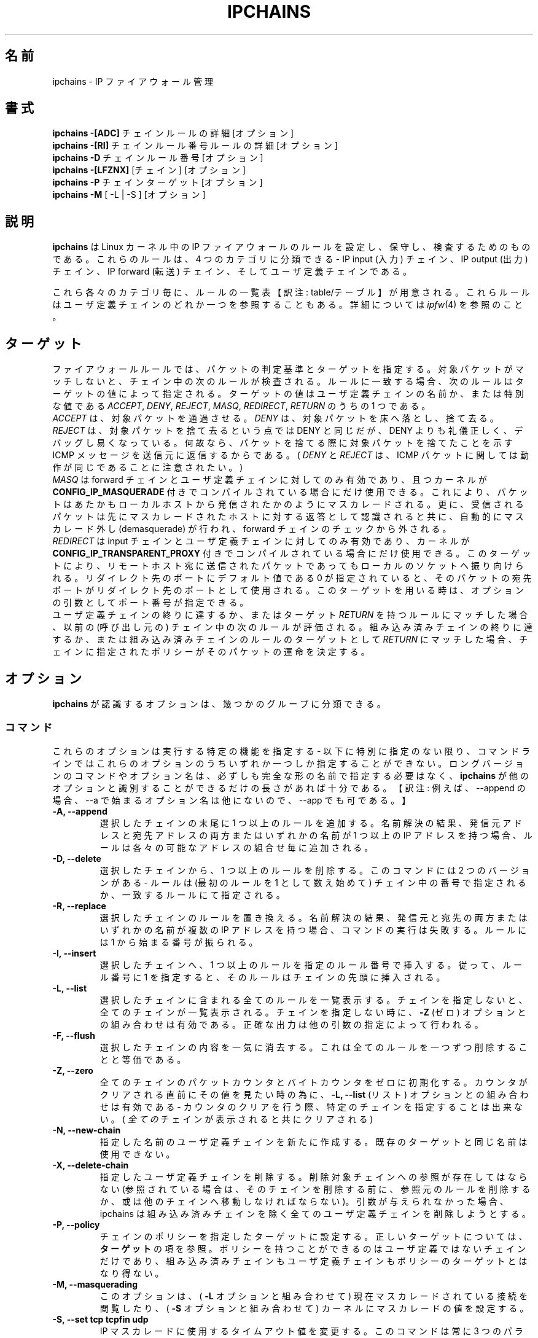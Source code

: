 .\"
.\" Heavily modified by Paul ``Rusty'' Russell March 1997
.\" 
.\" Based on the original ipfwadm man page by Jos Vos <jos@xos.nl> (see README)
.\"
.\"	This program is free software; you can redistribute it and/or modify
.\"	it under the terms of the GNU General Public License as published by
.\"	the Free Software Foundation; either version 2 of the License, or
.\"	(at your option) any later version.
.\"
.\"	This program is distributed in the hope that it will be useful,
.\"	but WITHOUT ANY WARRANTY; without even the implied warranty of
.\"	MERCHANTABILITY or FITNESS FOR A PARTICULAR PURPOSE.  See the
.\"	GNU General Public License for more details.
.\"
.\"	You should have received a copy of the GNU General Public License
.\"	along with this program; if not, write to the Free Software
.\"	Foundation, Inc., 675 Mass Ave, Cambridge, MA 02139, USA.
.\"
.\"
.\"WORD:	firewall		ファイアウォール
.\"WORD:	interface		インターフェース
.\"WORD:	source address		発信元アドレス
.\"WORD:	destination address	宛先アドレス
.\"WORD:	network mask		ネットマスク
.\"WORD:	user			ユーザ
.\"WORD:	chain			チェイン
.\"WORD:	input chain		input チェイン
.\"WORD:	output chain		output チェイン
.\"WORD:	forwarding chain	forward チェイン
.\"WORD:	builtin chain		組み込み済みチェイン
.\"
.\"
.\" Japanese Version Copyright (c) 2001 OHGAMI Atsushi
.\"         all rights reserved.
.\" Translated Sun Jun 10 13:27:00 JST 2001
.\"         by OHGAMI Atsushi (ati@ff.iij4u.or.jp)
.\"            Sun Jul 12 07:40:00 JST 2001
.\"         by MATSUDA Yoh-ichi (matsuda@palnet.or.jp)
.\"
.TH IPCHAINS 8 "February 8, 1998" "" ""
.\"O .SH NAME
.SH 名前
.\"O ipchains \- IP firewall administration
ipchains \- IP ファイアウォール管理
.\"O .SH SYNOPSIS
.SH 書式
.\"O .BR "ipchains -[ADC] " "chain rule-specification [options]"
.BR "ipchains -[ADC] " "チェイン ルールの詳細 [オプション]"
.br
.\"O .BR "ipchains -[RI] " "chain rulenum rule-specification [options]"
.BR "ipchains -[RI] " "チェイン ルール番号 ルールの詳細 [オプション]"
.br
.\"O .BR "ipchains -D " "chain rulenum [options]"
.BR "ipchains -D " "チェイン ルール番号 [オプション]"
.br
.\"O .BR "ipchains -[LFZNX] " "[chain] [options]"
.BR "ipchains -[LFZNX] " "[チェイン] [オプション]"
.br
.\"O .BR "ipchains -P " "chain target [options]"
.BR "ipchains -P " "チェイン ターゲット [オプション]"
.br
.\"O .BR "ipchains -M " "[ -L | -S ] [options]"
.BR "ipchains -M " "[ -L | -S ] [オプション]"
.\"O .SH DESCRIPTION
.SH 説明
.\"O .B Ipchains
.\"O is used to set up, maintain, and inspect the IP firewall rules in the
.\"O Linux kernel.  These rules can be divided into 4 different categories:
.\"O the IP input chain, the IP output chain, the IP forwarding chain, and 
.\"O user defined chains.
.B ipchains
は Linux カーネル中の IP ファイアウォールのルールを設定し、保守し、
検査するためのものである。
これらのルールは、4 つのカテゴリに分類できる - 
IP input (入力) チェイン、IP output (出力) チェイン、
IP forward (転送) チェイン、そしてユーザ定義チェインである。

.\"O For each of these categories, a separate table of rules is maintained,
.\"O any of which might refer to one of the user-defined chains.
これら各々のカテゴリ毎に、ルールの一覧表【訳注: table/テーブル】が
用意される。
これらルールはユーザ定義チェインのどれか一つを参照することもある。
.\"O See
.\"O .IR ipfw (4)
.\"O for more details.
詳細については
.IR ipfw (4)
を参照のこと。
.\"O .SH TARGETS
.SH ターゲット
.\"O A firewall rule specifies criteria for a packet, and a target.  If the
.\"O packet does not match, the next rule in the chain is then examined; if
.\"O it does match, then the next rule is specified by the value of the
.\"O target, which can be the name of a user-defined chain, or one of the
.\"O special values 
.\"O .IR ACCEPT ,
.\"O .IR DENY ,
.\"O .IR REJECT ,
.\"O .IR MASQ ,
.\"O .IR REDIRECT ,
.\"O or
.\"O .IR RETURN .
ファイアウォールルールでは、パケットの判定基準とターゲットを指定する。
対象パケットがマッチしないと、チェイン中の次のルールが検査される。
ルールに一致する場合、次のルールはターゲットの値によって指定される。
ターゲットの値はユーザ定義チェインの名前か、または特別な値である
.IR ACCEPT ,
.IR DENY ,
.IR REJECT ,
.IR MASQ ,
.IR REDIRECT ,
.IR RETURN 
のうちの 1 つである。
.sp 0.5
.\"O .I ACCEPT 
.\"O means to let the packet through.  
.I ACCEPT 
は、対象パケットを通過させる。
.\"O .I DENY
.\"O means to drop the packet on the floor.  
.I DENY
は、対象パケットを床へ落とし、捨て去る。
.\"O .I REJECT 
.\"O means the same as drop, but is more polite and easier to debug, since
.\"O an ICMP message is sent back to the sender indicating that the packet
.\"O was dropped.  (Note that
.\"O .I DENY 
.\"O and 
.\"O .I REJECT 
.\"O are the same for ICMP packets.)  
.I REJECT 
は、対象パケットを捨て去るという点では DENY と同じだが、 DENY よりも
礼儀正しく、デバッグし易くなっている。
何故なら、パケットを捨てる際に対象パケットを捨てたことを示す ICMP
メッセージを送信元に返信するからである。
(
.I DENY 
と
.I REJECT 
は、 ICMP パケットに関しては動作が同じであることに注意されたい。)
.sp 0.5
.\"O .I MASQ
.\"O is only legal for the forward and user defined chains, and can only be
.\"O used when the kernel is compiled with
.\"O .B CONFIG_IP_MASQUERADE
.\"O defined.
.\"O With this, packets will be masqueraded as if they originated from the
.\"O local host.  Furthermore, reverse packets will be recognized as such
.\"O and they will be demasqueraded automatically, bypassing the forwarding
.\"O chain.
.I MASQ
は forward チェインとユーザ定義チェインに対してのみ有効であり、且つカーネルが
.B CONFIG_IP_MASQUERADE
付きでコンパイルされている場合にだけ使用できる。
これにより、パケットはあたかもローカルホストから発信されたかのように
マスカレードされる。
更に、受信されるパケットは先にマスカレードされたホストに対する返答として
認識されると共に、自動的にマスカレード外し (demasquerade) が行われ、
forward チェインのチェックから外される。
.sp 0.5
.\"O .I REDIRECT
.\"O is only legal for the input and user-defined chains and can only be
.\"O used when the Linux kernel is compiled with
.\"O .B CONFIG_IP_TRANSPARENT_PROXY
.\"O defined.
.\"O With this, packets will be redirected to a local socket, even if they
.\"O were sent to a remote host.  If the specified redirection port is 0,
.\"O which is the default value, the destination port of a packet will be
.\"O used as the redirection port.  When this target is used, an optional
.\"O extra argument (the port number) can be supplied.
.I REDIRECT
は input チェインとユーザ定義チェインに対してのみ有効であり、カーネルが
.B CONFIG_IP_TRANSPARENT_PROXY
付きでコンパイルされている場合にだけ使用できる。
このターゲットにより、リモートホスト宛に送信されたパケットであっても
ローカルのソケットへ振り向けられる。
リダイレクト先のポートにデフォルト値である 0 が指定されていると、
そのパケットの宛先ポートがリダイレクト先のポートとして使用される。
このターゲットを用いる時は、オプションの引数としてポート番号が指定できる。
.sp 0.5
.\"O If the end of a user-defined chain is reached, or a rule with target
.\"O .I RETURN
.\"O is matched, then the next rule in the previous (calling) chain is
.\"O examined.  If the end of a builtin chain is reached, or a rule in a
.\"O builtin chain with target
.\"O .I RETURN
.\"O is matched, the target specified by the chain policy determines the
.\"O fate of the packet.
ユーザ定義チェインの終りに達するか、またはターゲット
.I RETURN
を持つルールにマッチした場合、以前の (呼び出し元の) チェイン中の次の
ルールが評価される。
組み込み済みチェインの終りに達するか、または組み込み済みチェインのルールの
ターゲットとして
.I RETURN
にマッチした場合、チェインに指定されたポリシーがそのパケットの運命を
決定する。
.\"O .SH OPTIONS
.SH オプション
.\"O The options that are recognized by
.\"O .B ipchains
.\"O can be divided into several different groups.
.B ipchains
が認識するオプションは、幾つかのグループに分類できる。
.\"O .SS COMMANDS
.SS コマンド
.\"O These options specify the specific action to perform; only one of them
.\"O can be specified on the command line, unless otherwise specified
.\"O below.  For all the long versions of the command and option names, you
.\"O only need to use enough letters to ensure that 
.\"O .B ipchains
.\"O can differentiate it from all other options.
これらのオプションは実行する特定の機能を指定する - 
以下に特別に指定のない限り、コマンドラインではこれらのオプションのうち
いずれか一つしか指定することができない。
ロングバージョンのコマンドやオプション名は、必ずしも完全な形の名前で
指定する必要はなく、
.B ipchains
が他のオプションと識別することができるだけの長さがあれば十分である。
【訳注: 例えば、 --append の場合、 --a で始まるオプション名は他にないので、
--app でも可である。】
.TP
.BR "-A, --append"
.\"O Append one or more rules to the end of the selected chain.  
.\"O When the source and/or destination names resolve to more than one
.\"O address, a rule will be added for each possible address combination.
選択したチェインの末尾に 1 つ以上のルールを追加する。
名前解決の結果、発信元アドレスと宛先アドレスの両方またはいずれかの名前が
1 つ以上の IP アドレスを持つ場合、ルールは各々の可能なアドレスの組合せ毎に
追加される。
.TP
.BR "-D, --delete"
.\"O Delete one or more rules from the selected chain.  There are two
.\"O versions of this command: the rule can be specified as a number in the
.\"O chain (starting at 1 for the first rule) or a rule to match.
選択したチェインから、1 つ以上のルールを削除する。
このコマンドには 2 つのバージョンがある - 
ルールは (最初のルールを 1 として数え始めて) チェイン中の番号で
指定されるか、一致するルールにて指定される。
.TP
.B "-R, --replace"
.\"O Replace a rule in the selected chain.  If the source and/or
.\"O destination names resolve to multiple addresses, the command will
.\"O fail.  Rules are numbered starting at 1.
選択したチェインのルールを置き換える。
名前解決の結果、発信元と宛先の両方またはいずれかの名前が
複数の IP アドレスを持つ場合、コマンドの実行は失敗する。
ルールには 1 から始まる番号が振られる。
.TP
.B "-I, --insert"
.\"O Insert one or more rules in the selected chain as the given rule
.\"O number.  So, if the rule number is 1, the rule or rules are inserted
.\"O at the head of the chain.
選択したチェインへ、 1 つ以上のルールを指定のルール番号で挿入する。
従って、ルール番号に 1 を指定すると、そのルールはチェインの先頭に
挿入される。
.TP
.B "-L, --list"
.\"O List all rules in the selected chain.  If no chain is selected, all
.\"O chains are listed.  It is legal to specify the
.\"O .B -Z
.\"O (zero) option as well, in which case no chain may be specified.  The
.\"O exact output is affected by the other arguments given.
選択したチェインに含まれる全てのルールを一覧表示する。
チェインを指定しないと、全てのチェインが一覧表示される。
チェインを指定しない時に、
.B -Z
(ゼロ) オプションとの組み合わせは有効である。
正確な出力は他の引数の指定によって行われる。
.TP
.B "-F, --flush"
.\"O Flush the selected chain.  This is equivalent to deleting all the
.\"O rules one by one.
選択したチェインの内容を一気に消去する。
これは全てのルールを一つずつ削除することと等価である。
.TP
.B "-Z, --zero"
.\"O Zero the packet and byte counters in all chains.  It is legal to
.\"O specify the
.\"O .B "-L, --list"
.\"O (list) option as well, to see the counters immediately before they are
.\"O cleared; if this is done, then no specific chain can be specified
.\"O (they will
.\"O .I all
.\"O be displayed and cleared).
全てのチェインのパケットカウンタとバイトカウンタをゼロに初期化する。
カウンタがクリアされる直前にその値を見たい時の為に、 
.B "-L, --list"
(リスト) オプションとの組み合わせは有効である - 
カウンタのクリアを行う際、特定のチェインを指定することは出来ない。
(
.I 全ての
チェインが表示されると共にクリアされる)
.TP
.B "-N, --new-chain"
.\"O Create a new user-defined chain of the given name.  There must be no
.\"O target of that name already.
指定した名前のユーザ定義チェインを新たに作成する。
既存のターゲットと同じ名前は使用できない。
.TP
.B "-X, --delete-chain"
.\"O Delete the specified user-defined chain.  There must be no references
.\"O to the chain (if there are you must delete or replace the referring
.\"O rules before the chain can be deleted).  If no argument is given, it
.\"O will attempt to delete every non-builtin chain.
指定したユーザ定義チェインを削除する。
削除対象チェインへの参照が存在してはならない 
(参照されている場合は、そのチェインを削除する前に、参照元のルールを
削除するか、或は他のチェインへ移動しなければならない)。
引数が与えられなかった場合、 ipchains は組み込み済みチェインを除く
全てのユーザ定義チェインを削除しようとする。
.TP
.B "-P, --policy"
.\"O Set the policy for the chain to the given target.  See the section
.\"O .B TARGETS
.\"O for the legal targets.  Only non-userdefined chains can have policies,
.\"O and neither built-in nor user-defined chains can be policy targets.
チェインのポリシーを指定したターゲットに設定する。
正しいターゲットについては、
.B ターゲット
の項を参照。
ポリシーを持つことができるのはユーザ定義ではないチェインだけであり、
組み込み済みチェインもユーザ定義チェインもポリシーのターゲットとはなり得ない。
.TP
.B "-M, --masquerading"
.\"O This option allows viewing of the currently masqueraded connections
.\"O (in conjuction with the
.\"O .B -L
.\"O option) or to set the kernel masquerading parameters (with the
.\"O .B -S
.\"O option).
このオプションは、(
.B -L
オプションと組み合わせて) 現在マスカレードされている接続を閲覧したり、(
.B -S
オプションと組み合わせて) カーネルにマスカレードの値を設定する。
.TP
.BI "-S, --set tcp tcpfin udp"
.\"O Change the timeout values used for masquerading.
.\"O This command always takes 3 parameters, representing the timeout values
.\"O (in seconds) for TCP sessions, TCP sessions after receiving
.\"O a FIN packet, and UDP packets, respectively.
.\"O A timeout value 0 means that the current timeout value of the
.\"O corresponding entry is preserved.
.\"O This option is only allowed in combination with the
.\"O .B -M
.\"O flag.
IP マスカレードに使用するタイムアウト値を変更する。
このコマンドは常に 3 つのパラメータを取り、それぞれ、TCP セッション、
FIN パケット受信後の TCP セッション、UDP パケットに対するタイムアウト
値 (秒) を表す。
タイムアウト値 0 は、対応する項目の現在のタイムアウト値が保持される
ことを意味する。
このオプションは、
.B -M
フラグとの組み合わせの時のみ使用できる。
.TP
.B "-C, --check"
.\"O Check the given packet against the selected chain.  This is extremely
.\"O useful for testing, as the same kernel routines used to check "real"
.\"O network packets are used to check this packet.  It can be used to
.\"O check user-defined chains as well as the builtin ones.  The
.\"O same arguments used to specify firewall rules are used to construct
.\"O the packet to be tested.  In particular, the 
.\"O .B -s 
.\"O (source),
.\"O .B -d 
.\"O (destination),
.\"O .B -p 
.\"O (protocol), and
.\"O .B -i 
.\"O (interface) flags are compulsory.
選択したチェインで与えられたパケットを照合する。
このパケットを、ネットワークから来た "本物の" パケットのように扱わせることで
カーネルルーチンのテストに使える。
組み込み済みチェインやユーザ定義チェインをチェックするのにも使える。
ファイアウォールのルールを規定した引数は、テスト用パケットを構築するのにも
使える。
特に、
.B -s
(発信元)、
.B -d
(宛先)、
.B -p
(プロトコル)、
.B -i
(インターフェース) フラグは必ず指定する。
.TP
.B "-h, --help"
.\"O Give a (currently very brief) description of the command syntax.  If followed by the word 
.\"O .IR icmp ,
.\"O then a list of ICMP names is listed.
コマンドの書式に関する (今のところは非常に簡単な) 説明を表示する。
オプションに
.IR icmp 
を指定すると、ICMP 名の一覧を表示する。
.TP
.B "-V, --version"
.\"O Simply output the ipchains version number.
単に ipchains のバージョン番号を表示する。
.\"O .SS PARAMETERS
.SS 引数
.\"O The following parameters make up a rule specification (as used in the
.\"O add, delete, replace, append and check commands).
下記に示すパラメータは (追加 (append), 削除 (delete), 置換(replace),
挿入 (insert) 及びチェック (check) の各コマンドにて用いられる) ルールの
指定を補う。

.TP
.BI "-p, --protocol" "[!] protocol"
.\"O The protocol of the rule or of the packet to check.
.\"O The specified protocol can be one of
.\"O .IR tcp ,
.\"O .IR udp ,
.\"O .IR icmp ,
.\"O or
.\"O .IR all ,
.\"O or it can be a numeric value, representing one of these protocols or a
.\"O different one.  Also a protocol name from /etc/protocols is allowed.
.\"O A "!" argument before the protocol inverts the
.\"O test.  The number zero is equivalent to
.\"O .IR all .
.\"O Protocol
.\"O .I all
.\"O will match with all protocols and is taken as default when this
.\"O option is omitted.
.\"O .I All
.\"O may not be used in in combination with the check command.
チェック対象となるルールまたはパケットのプロトコル。
プロトコルには
.IR tcp ,
.IR udp ,
.IR icmp ,
.IR all ,
のどれか一つを指定する。
またはこれらのプロトコルに対応したプロトコル番号や、これらのプロトコルに
対応していない番号を指定できる。
また、 /etc/protocols にあるプロトコル名での指定も許される。
プロトコル指定の前に "!" を置くと、そのプロトコルを指定しないことになる。
数値 0 は
.IR all
と等価である。
プロトコル
.I all
は全てのプロトコルと一致し、このオプションが省略された場合のデフォルト値
である。
.I all
は check コマンドと組み合わせてはならない。
.TP
.BR "-s, --source, --src " "[!] \fIaddress\fP[/\fImask\fP] [!] [\fIport[:port]\fP]"
.\"O Source specification.
発信元の指定。
.\"O .I Address
.\"O can be either a hostname, a network name, or a plain IP address.
.I address
は、ホスト名・ネットワーク名・素の IP アドレスのいずれでもよい。
.\"O The
.\"O .I mask
.\"O can be either a network mask or a plain number,
.\"O specifying the number of 1's at the left side of the network mask.
.\"O Thus, a mask of
.\"O .I 24
.\"O is equivalent to
.\"O .IR 255.255.255.0 .
.\"O A "!" argument before the address specification inverts the sense of
.\"O the address.
.I mask
は、ネットマスク・単なる数 (ネットマスクの左側から数えた 1 の個数) のいずれでもよい。
したがって、
.I 24
という mask の値は、
.IR 255.255.255.0
と等価である。
アドレス指定の前に "!" を置くと、そのアドレスを指定しないことになる。
.sp 0.5
.\"O The source may include a port specification or ICMP type.  This can
.\"O either be a service name, a port number, a numeric ICMP type, or one
.\"O of the ICMP type names shown by the command
.\"O .br
.\"O  ipchains -h icmp
.\"O .br
発信元にはポート指定または ICMP タイプを含めてもよい。
これはサービス名、ポート番号、ICMP タイプの数値、あるいは
.br
 ipchains -h icmp
.br
コマンドで表示される ICMP タイプ名のいずれかでよい。
.br
.\"O Note that many of these ICMP names refer to both a type and code,
.\"O meaning that an ICMP code after the
.\"O .B -d
.\"O flag is illegal.  In the rest of this paragraph, a
.\"O .I port
.\"O means either a port specification or an ICMP type.
.\"O An inclusive range can also be specified, using the format
.\"O .IR port : port .
.\"O If the first port is omitted, "0" is assumed; if the last is omitted,
.\"O "65535" is assumed.
これら ICMP 名の多くはタイプとコードの両方を参照することに注意されたい。
よって、
.B -d
フラグの後の ICMP コードの指定は誤りである。
この節の残りの部分では、
.I port
はポート指定または ICMP タイプのいずれかを意味する。
対象とするポートの範囲を
.IR port : port 
という書式で指定することもできる。
最初のポートを省略すると、"0" とみなされる。
最後のポートを省略すると、"65535" とみなされる。
.sp 0.5
.\"O Ports may only be specified in combination with the
.\"O .IR tcp ,
.\"O .IR udp ,
.\"O or
.\"O .I icmp
.\"O protocols.  A "!" before the port specification inverts the sense.
.\"O When the check command is specified, exactly one port is required, and
.\"O if the
.\"O .B -f 
.\"O (fragment) flag is specified, no ports are allowed.
ポートは、
.IR tcp ,
.IR udp ,
.I icmp
プロトコルとの組み合わせでのみ指定可能である。
ポート指定の前に "!" を置くと、そのポートを指定しないことになる。
check コマンドが指定された場合、厳密に 1 つのポートが必要である。
.B -f 
(fragment) フラグが指定された場合、ポートの指定は許されない。
.TP
.BR "--source-port " "[!] [\fIport[:port]\fP]"
.\"O This allows separate specification of the source port or port range.
.\"O See the description of the
.\"O .B -s
.\"O flag above for details.The flag
.\"O .B --sport
.\"O is an alias for this option.
発信元ポートまたは発信元ポート範囲の、個別指定を可能とする。
詳細については、前出の
.B -s
フラグに関する解説を参照のこと。フラグ
.B --sport
は、このオプションの別名である。
.TP
.BR "-d, --destination, --dst " "[!] \fIaddress\fP[/\fImask\fP] [!] [\fIport[:port]\fP]"
.\"O Destination specification. 
.\"O See the desciption of the
.\"O .B -s
.\"O (source) flag for a detailed description of the syntax.  For ICMP,
.\"O which does not have ports, a "destination port" refers to the numeric
.\"O ICMP code.
宛先指定。
構文についての詳細な説明は、
.B -s
(source) フラグの解説を参照のこと。
ポートを持たない ICMP に対しては、"宛先ポート" は数字の ICMP コードを表す。
.TP
.BR "--destination-port " "[!] [\fIport[:port]\fP]"
.\"O This allows separate specification of the ports.  See the description of
.\"O the
.\"O .B -s
.\"O flag for details.  The flag
.\"O .B --dport
.\"O is an alias for this option.
ポートの個別指定を可能とする。詳細については、
.B -s
フラグの解説を参照のこと。フラグ
.B --dport
は、このオプションの別名である。
.TP
.BR "--icmp-type " "[!] typename"
.\"O This allows specification of the ICMP type (use the
.\"O .B "-h icmp"
.\"O option to see valid ICMP type names).  This is often more convenient
.\"O than appending it to the destination specification.
ICMP タイプの指定を可能にする (正しい ICMP タイプ名を確認するには、
.B "-h icmp"
オプションを使用する)。
宛先指定に ICMP タイプを付加するよりも、これを利用するほうがより便利な
場合が多い。
.TP
.BR "-j, --jump " "\fItarget\fP"
.\"O This specifies the target of the rule; ie. what to do if the packet
.\"O matches it.  The target can be a user-defined chain (not the one this
.\"O rule is in) or one of the special targets which decide the fate of the
.\"O packet immediately.  If this option is omitted in a rule, then
.\"O matching the rule will have no effect on the packet's fate, but the
.\"O counters on the rule will be incremented.
これはルールのターゲットを指定する - 
すなわち、ルールにマッチしたパケットの行く末である。
ターゲットはユーザ定義チェイン (但し、当該ルールが含まれているものを
除く) か、パケットの運命を直接決定する特定のターゲットのうちの一つが
指定可能である。
ルール中でこのオプションが省略された場合には、パケットの運命には全く
影響しないが、ルールのカウンタの値は増加する。
.TP
.BI "-i, --interface " "[!] name"
.\"O Optional name of an interface via which a packet is received (for
.\"O packets entering the input chain), or via which is packet is going to
.\"O be sent (for packets entering the forward or output chains).  When
.\"O this option is omitted, the empty string is assumed, which has a
.\"O special meaning and will match with any interface name.  When the "!"
.\"O argument is used before the interface name, the sense is inverted.  If
.\"O the interface name ends in a "+", then any interface which begins with
.\"O this name will match.
(input チェインにおいては) 受信したパケットが通過するインターフェース名、
(forward 及び output チェインにおいては) 送信されるパケットが通過する
インターフェース名を指定する。
このオプションが省略された場合は空文字列と見なされ、全ての
インターフェース名を指定することと同じ意味になる。
インタフェース名の前に "!" が置かれると、そのインターフェースを
指定しないという意味になる。
インタフェース名の末尾の "+" は前方一致を示し、"+" の直前までの文字列
で始まるインタフェースの全てにマッチする。
.TP
.B "[!] " "-f, --fragment"
.\"O This means that the rule only refers to second and further fragments
.\"O of fragmented packets.  Since there is no way to tell the source or
.\"O destination ports of such a packet (or ICMP type), such a packet will
.\"O not match any rules which specify them.  When the "!" argument
.\"O precedes the "-f" flag, the sense is inverted.
寸断された (fragment: フラグメント) パケットのうち 2 番目以降の
フラグメントだけを参照するルールであることを意味する。
そのようなパケット (または ICMP タイプ) の発信元ポートや宛先ポートを
識別する方法は無いので、この類のパケットはあらゆるルールとマッチしない。
"-f" フラグの前に "!" があると、2番目以降のフラグメントを参照しない。
.\"O .SS "OTHER OPTIONS"
.SS その他のオプション
.\"O The following additional options can be specified:
以下のオプションを追加することができる - 
.TP
.BI "-b, --bidirectional"
.\"O Bidirectional mode.  The rule will match with IP packets in both
.\"O directions; this has the same effect as repeating the rule with the
.\"O source & destination reversed.  Note that this does NOT mean that if
.\"O you allow TCP syn packets out, the -b rule will allow non-SYN packets
.\"O back in: the reverse rule is exactly the same as the rule you entered.
.\"O This means that it's usually better to simply avoid the -b flag and
.\"O spell the rules out explicitly.
双方向モード。
ルールは IP パケットに対し双方向にマッチする - 
これは発信元と宛先を交換してルールを繰り返して記述することと同じ効果を
もたらす。
TCP syn パケットの送出を許可する設定に -b ルールを適応すると、TCP syn
パケットでないパケットの受け取りを許可する設定にはならない。
【訳注: -b フラグが反対を意味するからといって、"TCP synパケット" の反対
の意味で "非SYNパケット" という対応になったり、 "パケットの送出" の反対
の意味で "パケットの受けとり" という対応にはならない。
意味が反対になるのは発信元アドレスと宛先アドレスの交換によるパケットの
方向だけであり、 "SYN パケット" が"非SYNパケット" にはならないし、
input チェインから output チェインに扱いが変わる訳でもない。】
つまり、-b フラグは使わずに、きちんと一つずつルールを指定したほうがよい。
.TP
.BI "-v, --verbose"
.\"O Verbose output.  This option makes the list command show the interface
.\"O address, the rule options (if any), and the TOS masks.  The packet and
.\"O byte counters are also listed, with the suffix 'K', 'M' or 'G' for
.\"O 1000, 1,000,000 and 1,000,000,000 multipliers respectively (but see
.\"O the
.\"O .B -x
.\"O flag to change this).  When used in combination with
.\"O .BR -M ,
.\"O information related to delta sequence numbers will also be listed.
.\"O For appending, insertion, deletion and replacement, this causes
.\"O detailed information on the rule or rules to be printed.
詳細表示。
このオプションは、コマンドのインターフェースアドレス・(もしあれば)
ルールのオプション・TOS マスク・パケットとバイトのカウンタを一覧表にして
表示する。
カウンタ表示の後の 'K', 'M', 'G' は各々、 1000, 1,000,000, 1,000,000,000 倍を
意味する。
(但し、
.B -x
フラグはこの表示方法を変更する。)
.BR -M 
と組み合わせて使うと、デルタシーケンス番号 (delta sequence numbers) に
関連する情報も表示される。
追加、挿入、削除、置換にこのオプションを適用すると、ルールの詳細情報が
表示されるようになる。
.TP
.BI "-n, --numeric"
.\"O Numeric output.
.\"O IP addresses and port numbers will be printed in numeric format.
.\"O By default, the program will try to display them as host names,
.\"O network names, or services (whenever applicable).
数値での出力。
IP アドレスとポート番号が数値形式で出力される。
デフォルトでは、 ipchains はそれらをホスト名、ネットワーク名、或は
サービス名で(出来るだけ)表示しようと試みる。
.TP
.BI "-l, --log"
.\"O Turn on kernel logging of matching packets.
.\"O When this option is set for a rule, the Linux kernel will print
.\"O some information
.\"O of all matching packets (like most IP header fields) via
.\"O .IR printk ().
マッチしたパケットをカーネルのログに記録する。
ルールにこのオプションが設定される時、 Linux カーネルは 
.IR printk()
関数を通じて、マッチしたパケット全ての(多くは IP ヘッダフィールドに関する)
情報を出力する。
.TP
.BI "-o, --output" " [maxsize]"
.\"O Copy matching packets to the userspace device.  This is currently
.\"O mainly for developers who want to play with firewalling effects in
.\"O userspace.  The optional maxsize argument can be used to limit the
.\"O maximum number of bytes from the packet which are to be copied.  This
.\"O option is only valid if the kernel has been compiled with
.\"O CONFIG_IP_FIREWALL_NETLINK set.
マッチしたパケットをユーザ空間のデバイスへコピーする。
これは現在主にユーザ空間でファイアウォールの効果を使って何かしたい
開発者が使用する。
オプション引数の最大サイズはコピーされるパケットの最大数を制限する
為に使われる。
このオプションはカーネルを CONFIG_IP_FIREWALL_NETLINK を設定して
コンパイルした時のみ有効である。
.TP
.BI "-m, --mark" " markvalue"
.\"O Mark matching packets.  Packets can be marked with a 32-bit unsigned
.\"O value which may (one day) change how they are handled internally.  If
.\"O you are not a kernel hacker you are unlikely to care about this.  If
.\"O the string
.\"O .I markvalue 
.\"O begins with a + or -, then this value will be added or subtracted from
.\"O the current marked value of the packet (which starts at zero).
マッチしたパケットに印を付ける。
パケットには 32 ビットの符号無しの数値で印が付けられ、
その値によって (そのうち) そのパケットが内部で
どのように扱われるかが変更できるようになるだろう。
あなたがカーネルハッカーでなければ、このオプションは気にしなくて良い。
.I マーク値
が + 或は - から始まる際には、  (ゼロから始まる) 現在のマーク値からその値を
加算或は減算する。
.TP
.BI "-t, --TOS" " andmask xormask"
.\"O Masks used for modifying the TOS field in the IP header.  When a
.\"O packet matches a rule, its TOS field is first bitwise and'ed with
.\"O first mask and the result of this will be bitwise xor'ed with the
.\"O second mask.  The masks should be specified as hexadecimal 8-bit
.\"O values.  As the LSB of the TOS field must be unaltered (RFC 1349), TOS
.\"O values which would cause it to be altered are rejected, as are any
.\"O rules which always set more than one TOS bit.  Rules which might set
.\"O multiple TOS bits for certain packets result in warnings (sent to
.\"O stdout) which can be ignored if you know that packets with those TOS
.\"O values will never reach that rule.   Obviously,
.\"O manipulating the TOS is a meaningless gesture if the rule's target is
.\"O .I DENY 
.\"O or 
.\"O .IR REJECT .
IP ヘッダ内の TOS フィールドを変更する為に使用されるマスク。
パケットがルールにマッチする時、その TOS フィールドは 1 番目のマスク
でビット単位の論理積が行われ、その結果は 2 番目のマスクでビット単位の
排他的論理和が行われる。
マスク値は 16 進の 8 ビット値で指定する。
TOS フィールドの LSB は不変でなければならない (RFC 1349) 。
これを変更しようとすると、拒絶される。
すなわち、 TOS ビットが 1 つ以上設定されているものがこれに該当する。
パケットに複数の TOS ビットを設定しようとすると、(標準出力を通じて)
ワーニングメッセージを出す。
そのような TOS 値を持つパケットが当該ルールに到達することはあり得ないと
わかっているなら、ワーニングメッセージは無視できる。
勿論、 TOS の操作はルールのターゲットが
.I DENY 
或は
.IR REJECT
の場合には無意味である。
.TP
.BI "-x, --exact"
.\"O Expand numbers.
.\"O Display the exact value of the packet and byte counters,
.\"O instead of only the rounded number in K's (multiples of 1000)
.\"O M's (multiples of 1000K) or G's (multiples of 1000M).  This option is
.\"O only relevant for the 
.\"O .B -L 
.\"O command.
番号表示の拡張。
パケット及びバイトカウンタの値を K (1000倍)、 M (1000K倍) 或は
G (1000M倍)で丸めた値でなく、正確な値で表示する。
このオプションは
.B -L 
コマンドでのみ有効である。
.TP
.BI "[!] -y, --syn"
.\"O Only match TCP packets with the SYN bit set and the ACK and FIN bits
.\"O cleared.  Such packets are used to request TCP connection initiation;
.\"O for example, blocking such packets coming in an interface will prevent
.\"O incoming TCP connections, but outgoing TCP connections will be
.\"O unaffected.  This option is only meaningful when the protocol type is
.\"O set to TCP.  If the "!" flag precedes the "-y", the sense of the
.\"O option is inverted.
TCP パケットの内、SYN ビットがセットされ ACK ビットと FIN ビットがクリア
されたパケットにのみマッチする。
そのようなパケットは、TCP 接続の開始要求に使用される。
例えば、あるインターフェースへ到着するそのようなパケットを遮断すると、
内向きの TCP 接続を防止するが、外向きの TCP 接続は影響を受けない。
このオプションは、プロトコルの種類が TCP に設定されている場合にのみ意味を持つ。
"-y" の前に "!" フラグがあると、このオプションの判定結果が否定される。
【訳注: -y の場合、各々のビットの条件は "SYN=1 and ACK=0 and FIN=0" の
組合せにのみマッチする。
"! -y" はこの否定なので、各ビットの組合せが上記以外の全てのパケットが
マッチする。
すなわち、 "SYN=0 or ACK=1 or FIN=1" という条件になる。
SYN ビットが 0 であれば良いのは言うまでもなく、例えば
"SYN=1 and ACK=1 and FIN=0" という組合せでもマッチする。】
.TP
.BI "--line-numbers"
.\"O When listing rules, add line numbers to the beginning of each rule,
.\"O corresponding to that rule's position in the chain.
ルールを一覧表示する際、各ルールの先頭にそのルールのチェイン中での
位置に対応する行番号を追加する。
.TP
.BI "--no-warnings"
.\"O Disable all warnings.
全ての警告を無効にする。
.\"O .SH FILES
.SH ファイル
.I /proc/net/ip_fwchains
.br
.I /proc/net/ip_masquerade
.\"O .SH DIAGNOSTICS
.SH 返り値
.\"O Various error messages are printed to standard error.  The exit code
.\"O is 0 for correct functioning.  Errors which appear to be caused by
.\"O invalid or abused command line parameters cause an exit code of 2, and
.\"O other errors cause an exit code of 1.
各種エラーメッセージは標準エラー出力に出力される。
正常動作時の終了コードは 0 である。
無効な、或は誤ったコマンド行パラメータに起因すると思われるエラーは、
終了コード 2 を発生する。
その他のエラーでの終了コードは 1 である。
.\"O .SH BUGS
.SH バグ
.PP
.\"O If input is a terminal, and a rule is inserted in, or appended to, the
.\"O forward chain, and IP forwarding does not seem to be enabled, and
.\"O --no-warnings is not specified, a message is printed to standard
.\"O output, warning that no forwarding will occur until this is rectified.
.\"O This is to help users unaware of the requirement (which did not exist
.\"O in the 2.0 kernels).
ターミナルからの入力により forward チェインへルールが挿入または追加された
ときに IP 転送機能が有効になっていない場合で --no-warnings を
指定していなければ、誤りを修正するまで IP 転送が行われないことを警告する
メッセージが標準出力へ表示される。
これは、(2.0 カーネルには存在しなかった) 必要条件に気付かないユーザを助け
るためのものである。
.PP
.\"O There is no way to reset the packet and byte counters in one chain
.\"O only.  This is a kernel limitation.
パケットカウンタとバイトカウンタを 1 つのチェインの分だけリセットする
方法は無い。これはカーネルの制限である。
.PP
.\"O Loop detection is not done in ipchains; packets in a loop get dropped
.\"O and logged, but that's the first you'll find out about it if you
.\"O inadvertantly create a loop.
ループの検知は ipchains では行われない。
ループ状態にあるパケットは破棄されログに記録されるが、
うっかりループを作ってしまうことを考慮して、ログから見つけ出すことが
必要である。
.PP
.\"O The explanation of what effect marking a packet has is intentionally
.\"O vague until documentation describing the new 2.1 kernel's packet
.\"O scheduling routines is released.
新しい 2.1 カーネルのパケットスケジューリングのルーチンを詳述する文書が
リリースされる迄、パケットのマーキングの効果に関する説明は意図的に
曖昧にしている。
.PP
.\"O There is no way to zero the policy counters (ie. those on the built-in
.\"O chains).
(組み込み済みチェインの) ポリシーカウンタを 0 にする方法は無い 。
.\"O .SH NOTES
.SH 注意
.\"O This 
.\"O .B ipchains
.\"O is very different from the ipfwadm by Jos Vos, as it uses the new IP
.\"O firewall trees.  Its functionality is a superset of ipfwadm, and there
.\"O is generally a 1:1 mapping of commands.  I believe the new command
.\"O names are more rational.  There are, however, a few changes of which
.\"O you should be aware.
.B ipchains
は、新しい IP ファイアウォールツリーを利用するという点で、Jos Vos 作の
ipfwadm とは大きく異なっている。
ipchains の機能は ipfwadm のスーパーセットであり、コマンドはほぼ 1 対 1 で
対応付けることができる。
新しいコマンド名は、より理に適ったものであると思う。
とはいえ、注意すべき変更点もいくつか存在する。
.PP
.\"O Fragments are handled differently.  All fragments after the first used
.\"O to be let through (which is usually safe); they can now be filtered.
.\"O This means that you should probably add an explicit rule to accept
.\"O fragments if you are converting over.  Also, look for old accounting
.\"O rules which check for source and destination ports of 0xFFFF (0xFF for
.\"O ICMP packets) which was the old way of doing accounting on fragments.
フラグメントの扱いが異なる。
従来は、2 番目以降のフラグメントを全て通過させていた (通常、これは安全である)。
現在では、これらをフィルタすることができる。
すなわち、 ipfwadm からルールを変換する際には、フラグメントを許可する
ルールを明示しなければならない。
同様に、送信元及び宛先ポートに 0xFFFF (ICMP では 0xFF) を指定して
チェックする、古い統計 (accounting)ルールを探す必要がある。
これはフラグメントの統計を取る古い方法である。
.PP
.\"O Accounting rules are now simply integrated into the input and output
.\"O chains; you can simulate the old behaviour like so:
.\"O .br
.\"O ipchains -N acctin
.\"O .br
.\"O ipchains -N acctout
.\"O .br
.\"O ipchains -N acctio
.\"O .br
.\"O ipchains -I input -j acctio
.\"O .br
.\"O ipchains -I input -j acctin
.\"O .br
.\"O ipchains -I output -j acctio
.\"O .br
.\"O ipchains -I output -j acctout
.\"O .br
.\"O This creates three user-defined chains, 
.\"O .IR acctin ,
.\"O .I acctout
.\"O and
.\"O .IR acctio ,
.\"O which are to contain any accounting rules (these rules should be
.\"O specified without a 
.\"O .B -j 
.\"O flag, so that the packets simply pass through them unscathed).
統計 (accounting) ルールは、現在は input チェインと output チェインへ
統合されている。
以前の挙動と同じようにするには以下のようにすればよい - 
.br
 ipchains -N acctin
.br
 ipchains -N acctout
.br
 ipchains -N acctio
.br
 ipchains -I input -j acctio
.br
 ipchains -I input -j acctin
.br
 ipchains -I output -j acctio
.br
 ipchains -I output -j acctout
.br
これは 3 つのユーザ定義チェイン、
.IR acctin ,
.I acctout ,
.IR acctio ,
を生成する。
.\"O which are to contain any accounting rules (these rules should be
.\"O specified without a 
.\"O .B -j 
.\"O flag, so that the packets simply pass through them unscathed).
これらはあらゆる統計ルールを含められる。
(これらのルールは
.B -j 
フラグを使わず指定するべきである。
そうすれば、パケットはこれらのチェインを単に無傷のまま通過する。)
.PP
.\"O A 
.\"O .I MASQ
.\"O or 
.\"O .I REDIRECT
.\"O target encountered by the kernel out of place (ie. not
.\"O during a forward or input rule respectively) will cause a message to
.\"O the syslog and the packet to be dropped.
カーネルが
.I MASQ
ターゲットや
.I REDIRECT
ターゲットが不適切なところにある (つまり、 forward ルール以外に
MASQ があったり、入力ルール以外に REDIRECT がある等) のを見つけると、syslog
にメッセージを記録し、そのパケットは破棄される。
.PP
.\"O The old behaviour of SYN and ACK matching (which was previously
.\"O ignored for non-TCP packets) has changed; the SYN option is not valid
.\"O for non-TCP-specific rules.
SYN 及び ACK に合致する際の古い挙動 (従来、非 TCP パケットに対しては
無視されていた) が変更された。
非 TCP パケット固有のルールに対する SYN オプションは誤りである。
.PP
.\"O The ACK matching option (the
.\"O .B -k
.\"O flag) is no longer supported; the combination of
.\"O .B !
.\"O and 
.\"O .B -y
.\"O will give the equivalent).
ACK マッチングオプション (
.B -k
フラグ) は、もはやサポートされない。
.B !
と
.B -y
との組み合わせがこれに相当する)。
.PP
.\"O It is now illegal to specify a TOS mask which will set or alter the
.\"O least significant TOS bit; previously TOS masks were silently altered
.\"O by the kernel if they tried to do this.
現在では、TOS の最下位ビットを設定・変更する TOS マスクを
明記するのはエラーになる - 
以前の TOS マスクの場合、そのような試みはカーネル内部で黙って
変更されていた。
.PP
.\"O The 
.\"O .B -b
.\"O flag is now handled by simply inserting or deleting a pair of rules,
.\"O one with the source and destination specifications reversed.
現在、
.B -b
フラグは単に送信元及び宛先の指定を反転させるルールの組合せを
挿入或は削除する為だけになった。
.PP
.\"O There is no way to specify an interface by address: use its name.
インターフェースをアドレスで指定する方法は無い。インターフェース名を使うこと。
.\"O .SH SEE ALSO
.SH 関連項目
ipfw(4)
.\"O .SH AUTHOR
.SH 著者
.\"O Rusty Russell <rusty@linuxcare.com>.  Thanks also to Hans Persson for
.\"O detailed proofreading; I want him to read all my future documents!
Rusty Russell <rusty@linuxcare.com>。細かな点まで校正してくれた Hans Persson
にお礼が言いたい。今後私が書く文書は、全部彼に読んでもらいたい!
.SH 翻訳者
大神 淳 <ati@ff.iij4u.or.jp>
.br
松田 陽一 <matsuda@palnet.or.jp>
.SH 日本語版校正
白方 健太郎 <argrath@ub32.org>
.br
武井 伸光 <takei@webmasters.gr.jp>
.br
元木 顕弘 <amotoki@dd.iij4u.or.jp>
.br
関根 達夫 <tsekine@isoternet.org>
